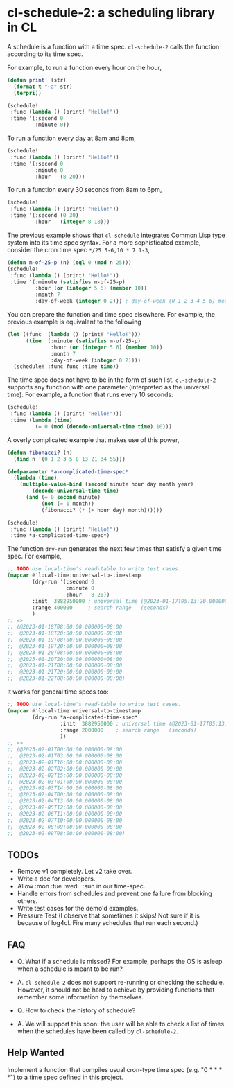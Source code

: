* cl-schedule-2: a scheduling library in CL

A schedule is a function with a time spec. =cl-schedule-2= calls
the function according to its time spec.

For example, to run a function every hour on the hour,

#+begin_src lisp
(defun print! (str)
  (format t "~a" str)
  (terpri))

(schedule!
 :func (lambda () (print! "Hello!"))
 :time '(:second 0
         :minute 0))
#+end_src

To run a function every day at 8am and 8pm,

#+begin_src lisp
(schedule!
 :func (lambda () (print! "Hello!"))
 :time '(:second 0
         :minute 0
         :hour   (8 20)))
#+end_src

To run a function every 30 seconds from 8am to 6pm,

#+begin_src lisp
(schedule!
 :func (lambda () (print! "Hello!"))
 :time '(:second (0 30)
         :hour   (integer 8 18)))
#+end_src

The previous example shows that =cl-schedule= integrates Common
Lisp type system into its time spec syntax. For a more
sophisticated example, consider the cron time spec
=*/25 5-6,10 * 7 1-3=,

#+begin_src lisp
(defun m-of-25-p (n) (eql 0 (mod n 25)))
(schedule!
 :func (lambda () (print! "Hello!"))
 :time '(:minute (satisfies m-of-25-p)
         :hour (or (integer 5 6) (member 10))
         :month 7
         :day-of-week (integer 0 2))) ; day-of-week (0 1 2 3 4 5 6) means (Mon Tue Wed Thu Fri Sat Sun)
#+end_src

You can prepare the function and time spec elsewhere. For
example, the previous example is equivalent to the following

#+begin_src lisp
(let ((func  (lambda () (print! "Hello!")))
      (time '(:minute (satisfies m-of-25-p)
              :hour (or (integer 5 6) (member 10))
              :month 7
              :day-of-week (integer 0 2))))
  (schedule! :func func :time time))
#+end_src

The time spec does not have to be in the form of such list.
=cl-schedule-2= supports any function with one parameter
(interpreted as the universal time). For example, a function that
runs every 10 seconds:

#+begin_src lisp
(schedule!
 :func (lambda () (print! "Hello!")))
 :time (lambda (time)
         (= 0 (mod (decode-universal-time time) 10)))
#+end_src

A overly complicated example that makes use of this power,

#+begin_src lisp
(defun fibonacci? (n)
  (find n '(0 1 2 3 5 8 13 21 34 55)))

(defparameter *a-complicated-time-spec*
  (lambda (time)
    (multiple-value-bind (second minute hour day month year)
        (decode-universal-time time)
      (and (= 0 second minute)
           (not (= 1 month))
           (fibonacci? (* (+ hour day) month))))))

(schedule!
 :func (lambda () (print! "Hello!"))
 :time *a-complicated-time-spec*)
#+end_src

The function =dry-run= generates the next few times that satisfy
a given time spec. For example,

#+begin_src lisp
;; TODO Use local-time's read-table to write test cases.
(mapcar #'local-time:universal-to-timestamp
        (dry-run '(:second 0
                   :minute 0
                   :hour   8 20))
        :init  3882950000 ; universal time (@2023-01-17T05:13:20.000000-08:00)
        :range 400000     ; search range   (seconds)
        )
;; =>
;; (@2023-01-18T08:00:00.000000+08:00
;;  @2023-01-18T20:00:00.000000+08:00
;;  @2023-01-19T08:00:00.000000+08:00
;;  @2023-01-19T20:00:00.000000+08:00
;;  @2023-01-20T08:00:00.000000+08:00
;;  @2023-01-20T20:00:00.000000+08:00
;;  @2023-01-21T08:00:00.000000+08:00
;;  @2023-01-21T20:00:00.000000+08:00
;;  @2023-01-22T08:00:00.000000+08:00)
#+end_src

It works for general time specs too:

#+begin_src lisp
;; TODO Use local-time's read-table to write test cases.
(mapcar #'local-time:universal-to-timestamp
        (dry-run *a-complicated-time-spec*
                 :init  3882950000 ; universal time (@2023-01-17T05:13:20.000000-08:00)
                 :range 2000000    ; search range   (seconds)
                 ))
;; =>
;; (@2023-02-01T00:00:00.000000-08:00
;;  @2023-02-01T03:00:00.000000-08:00
;;  @2023-02-01T16:00:00.000000-08:00
;;  @2023-02-02T02:00:00.000000-08:00
;;  @2023-02-02T15:00:00.000000-08:00
;;  @2023-02-03T01:00:00.000000-08:00
;;  @2023-02-03T14:00:00.000000-08:00
;;  @2023-02-04T00:00:00.000000-08:00
;;  @2023-02-04T13:00:00.000000-08:00
;;  @2023-02-05T12:00:00.000000-08:00
;;  @2023-02-06T11:00:00.000000-08:00
;;  @2023-02-07T10:00:00.000000-08:00
;;  @2023-02-08T09:00:00.000000-08:00
;;  @2023-02-09T08:00:00.000000-08:00)
#+end_src

** TODOs

+ Remove v1 completely. Let v2 take over.
+ Write a doc for developers.
+ Allow :mon :tue :wed.. :sun in our time-spec.
+ Handle errors from schedules and prevent one failure from
  blocking others.
+ Write test cases for the demo'd examples.
+ Pressure Test (I observe that sometimes it skips! Not sure if
  it is because of log4cl. Fire many schedules that run each
  second.)

** FAQ

+ Q. What if a schedule is missed? For example, perhaps the OS is
  asleep when a schedule is meant to be run?

+ A. =cl-schedule-2= does not support re-running or checking the
  schedule. However, it should not be hard to achieve by
  providing functions that remember some information by
  themselves.

+ Q. How to check the history of schedule?

+ A. We will support this soon: the user will be able to check a
  list of times when the schedules have been called by
  =cl-schedule-2=.

** Help Wanted

Implement a function that compiles usual cron-type time spec
(e.g. "0 * * * *") to a time spec defined in this project.
